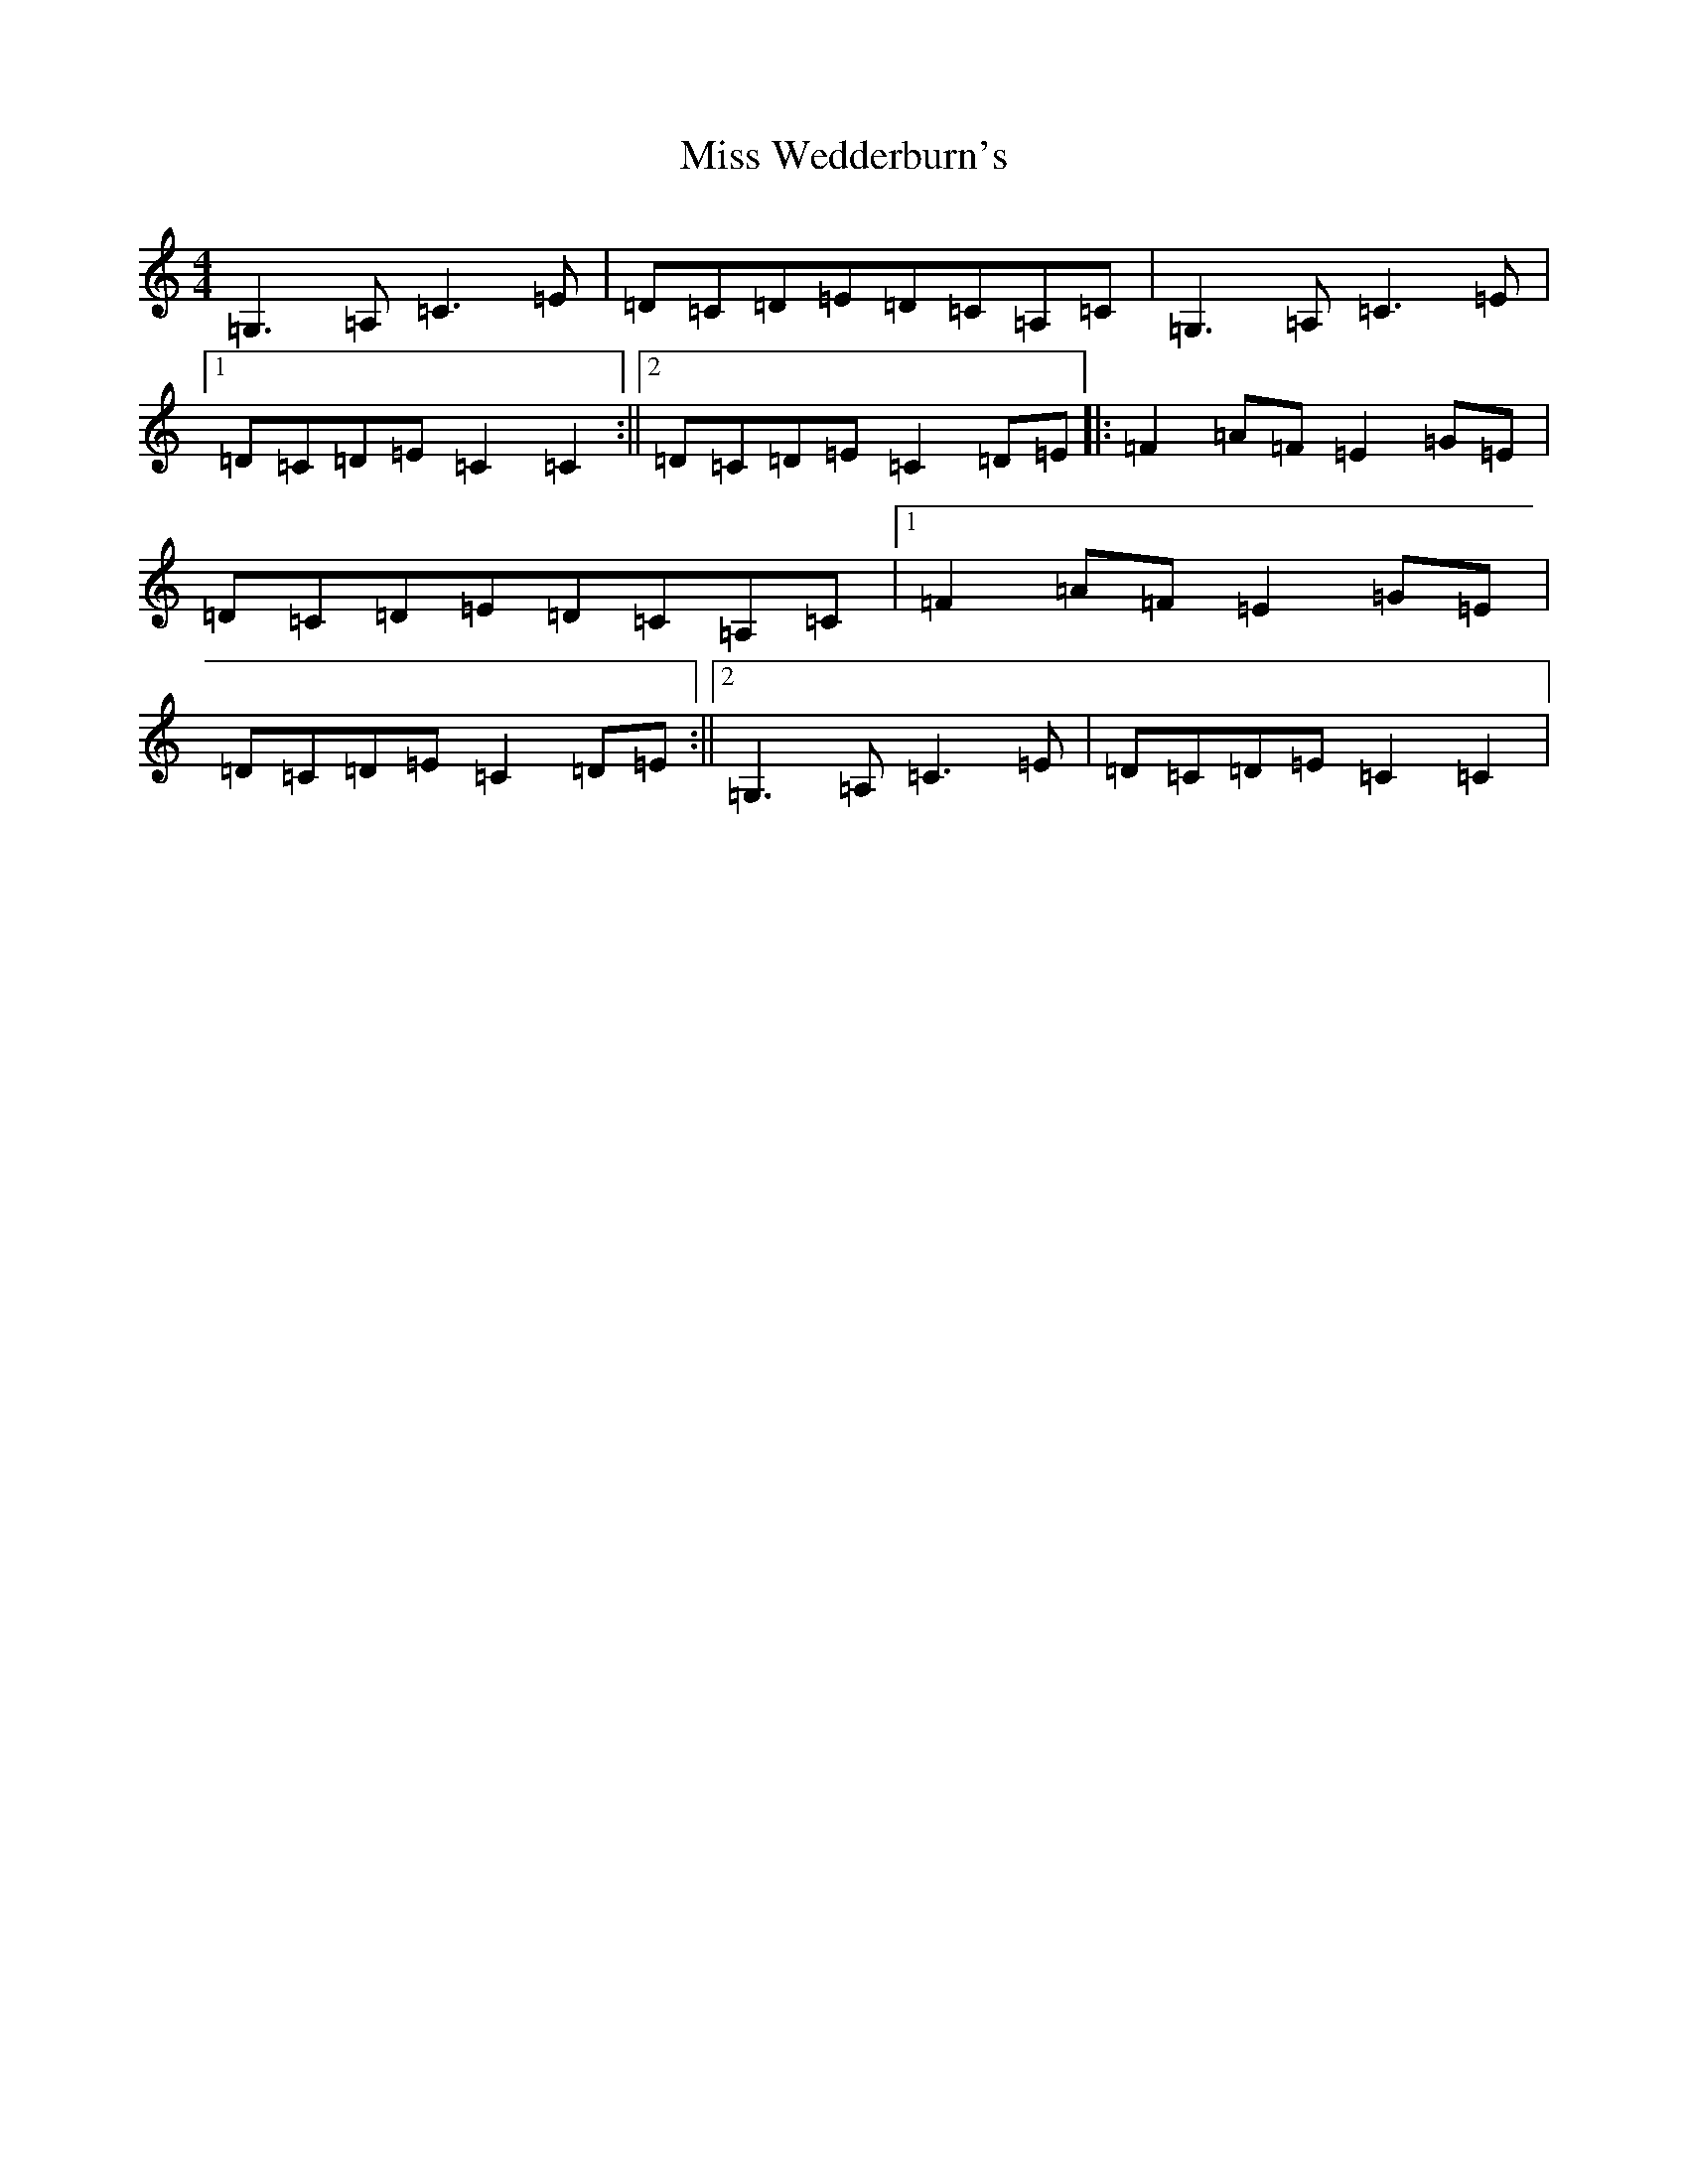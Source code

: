 X: 14457
T: Miss Wedderburn's
S: https://thesession.org/tunes/6992#setting23797
R: reel
M:4/4
L:1/8
K: C Major
=G,3=A,=C3=E|=D=C=D=E=D=C=A,=C|=G,3=A,=C3=E|1=D=C=D=E=C2=C2:||2=D=C=D=E=C2=D=E|:=F2=A=F=E2=G=E|=D=C=D=E=D=C=A,=C|1=F2=A=F=E2=G=E|=D=C=D=E=C2=D=E:||2=G,3=A,=C3=E|=D=C=D=E=C2=C2|